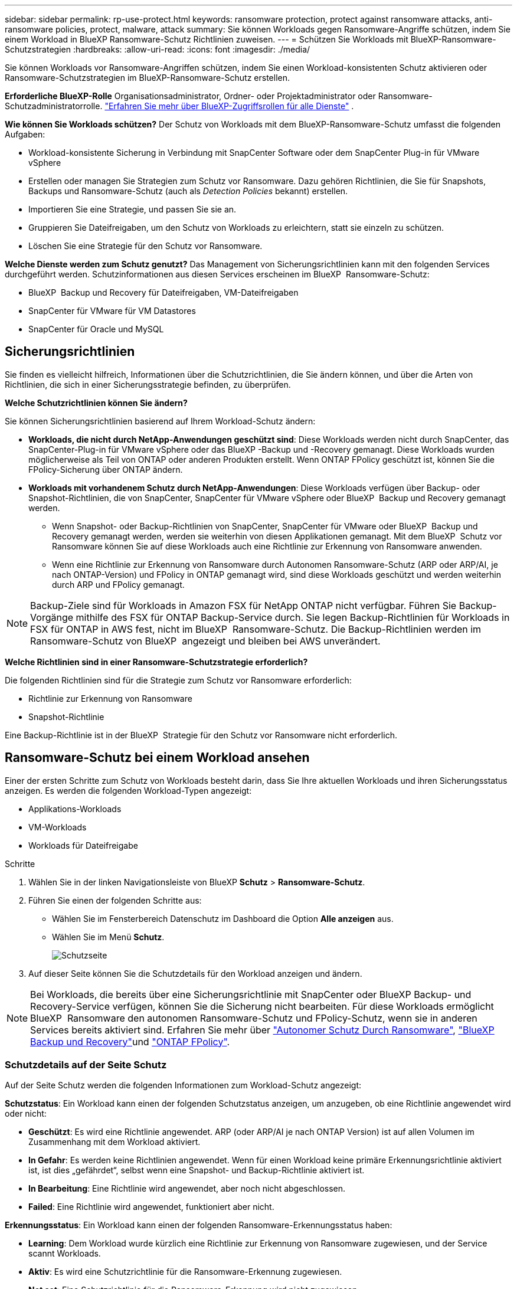 ---
sidebar: sidebar 
permalink: rp-use-protect.html 
keywords: ransomware protection, protect against ransomware attacks, anti-ransomware policies, protect, malware, attack 
summary: Sie können Workloads gegen Ransomware-Angriffe schützen, indem Sie einem Workload in BlueXP Ransomware-Schutz Richtlinien zuweisen. 
---
= Schützen Sie Workloads mit BlueXP-Ransomware-Schutzstrategien
:hardbreaks:
:allow-uri-read: 
:icons: font
:imagesdir: ./media/


[role="lead"]
Sie können Workloads vor Ransomware-Angriffen schützen, indem Sie einen Workload-konsistenten Schutz aktivieren oder Ransomware-Schutzstrategien im BlueXP-Ransomware-Schutz erstellen.

*Erforderliche BlueXP-Rolle* Organisationsadministrator, Ordner- oder Projektadministrator oder Ransomware-Schutzadministratorrolle.  https://docs.netapp.com/us-en/bluexp-setup-admin/reference-iam-predefined-roles.html["Erfahren Sie mehr über BlueXP-Zugriffsrollen für alle Dienste"^] .

*Wie können Sie Workloads schützen?* Der Schutz von Workloads mit dem BlueXP-Ransomware-Schutz umfasst die folgenden Aufgaben:

* Workload-konsistente Sicherung in Verbindung mit SnapCenter Software oder dem SnapCenter Plug-in für VMware vSphere
* Erstellen oder managen Sie Strategien zum Schutz vor Ransomware. Dazu gehören Richtlinien, die Sie für Snapshots, Backups und Ransomware-Schutz (auch als _Detection Policies_ bekannt) erstellen.
* Importieren Sie eine Strategie, und passen Sie sie an.
* Gruppieren Sie Dateifreigaben, um den Schutz von Workloads zu erleichtern, statt sie einzeln zu schützen.
* Löschen Sie eine Strategie für den Schutz vor Ransomware.


*Welche Dienste werden zum Schutz genutzt?* Das Management von Sicherungsrichtlinien kann mit den folgenden Services durchgeführt werden. Schutzinformationen aus diesen Services erscheinen im BlueXP  Ransomware-Schutz:

* BlueXP  Backup und Recovery für Dateifreigaben, VM-Dateifreigaben
* SnapCenter für VMware für VM Datastores
* SnapCenter für Oracle und MySQL




== Sicherungsrichtlinien

Sie finden es vielleicht hilfreich, Informationen über die Schutzrichtlinien, die Sie ändern können, und über die Arten von Richtlinien, die sich in einer Sicherungsstrategie befinden, zu überprüfen.

*Welche Schutzrichtlinien können Sie ändern?*

Sie können Sicherungsrichtlinien basierend auf Ihrem Workload-Schutz ändern:

* *Workloads, die nicht durch NetApp-Anwendungen geschützt sind*: Diese Workloads werden nicht durch SnapCenter, das SnapCenter-Plug-in für VMware vSphere oder das BlueXP -Backup und -Recovery gemanagt. Diese Workloads wurden möglicherweise als Teil von ONTAP oder anderen Produkten erstellt. Wenn ONTAP FPolicy geschützt ist, können Sie die FPolicy-Sicherung über ONTAP ändern.
* *Workloads mit vorhandenem Schutz durch NetApp-Anwendungen*: Diese Workloads verfügen über Backup- oder Snapshot-Richtlinien, die von SnapCenter, SnapCenter für VMware vSphere oder BlueXP  Backup und Recovery gemanagt werden.
+
** Wenn Snapshot- oder Backup-Richtlinien von SnapCenter, SnapCenter für VMware oder BlueXP  Backup und Recovery gemanagt werden, werden sie weiterhin von diesen Applikationen gemanagt. Mit dem BlueXP  Schutz vor Ransomware können Sie auf diese Workloads auch eine Richtlinie zur Erkennung von Ransomware anwenden.
** Wenn eine Richtlinie zur Erkennung von Ransomware durch Autonomen Ransomware-Schutz (ARP oder ARP/AI, je nach ONTAP-Version) und FPolicy in ONTAP gemanagt wird, sind diese Workloads geschützt und werden weiterhin durch ARP und FPolicy gemanagt.





NOTE: Backup-Ziele sind für Workloads in Amazon FSX für NetApp ONTAP nicht verfügbar. Führen Sie Backup-Vorgänge mithilfe des FSX für ONTAP Backup-Service durch. Sie legen Backup-Richtlinien für Workloads in FSX für ONTAP in AWS fest, nicht im BlueXP  Ransomware-Schutz. Die Backup-Richtlinien werden im Ransomware-Schutz von BlueXP  angezeigt und bleiben bei AWS unverändert.

*Welche Richtlinien sind in einer Ransomware-Schutzstrategie erforderlich?*

Die folgenden Richtlinien sind für die Strategie zum Schutz vor Ransomware erforderlich:

* Richtlinie zur Erkennung von Ransomware
* Snapshot-Richtlinie


Eine Backup-Richtlinie ist in der BlueXP  Strategie für den Schutz vor Ransomware nicht erforderlich.



== Ransomware-Schutz bei einem Workload ansehen

Einer der ersten Schritte zum Schutz von Workloads besteht darin, dass Sie Ihre aktuellen Workloads und ihren Sicherungsstatus anzeigen. Es werden die folgenden Workload-Typen angezeigt:

* Applikations-Workloads
* VM-Workloads
* Workloads für Dateifreigabe


.Schritte
. Wählen Sie in der linken Navigationsleiste von BlueXP *Schutz* > *Ransomware-Schutz*.
. Führen Sie einen der folgenden Schritte aus:
+
** Wählen Sie im Fensterbereich Datenschutz im Dashboard die Option *Alle anzeigen* aus.
** Wählen Sie im Menü *Schutz*.
+
image:screen-protection.png["Schutzseite"]



. Auf dieser Seite können Sie die Schutzdetails für den Workload anzeigen und ändern.



NOTE: Bei Workloads, die bereits über eine Sicherungsrichtlinie mit SnapCenter oder BlueXP Backup- und Recovery-Service verfügen, können Sie die Sicherung nicht bearbeiten. Für diese Workloads ermöglicht BlueXP  Ransomware den autonomen Ransomware-Schutz und FPolicy-Schutz, wenn sie in anderen Services bereits aktiviert sind. Erfahren Sie mehr über https://docs.netapp.com/us-en/ontap/anti-ransomware/index.html["Autonomer Schutz Durch Ransomware"^], https://docs.netapp.com/us-en/bluexp-backup-recovery/index.html["BlueXP Backup und Recovery"^]und https://docs.netapp.com/us-en/ontap/nas-audit/two-parts-fpolicy-solution-concept.html["ONTAP FPolicy"^].



=== Schutzdetails auf der Seite Schutz

Auf der Seite Schutz werden die folgenden Informationen zum Workload-Schutz angezeigt:

*Schutzstatus*: Ein Workload kann einen der folgenden Schutzstatus anzeigen, um anzugeben, ob eine Richtlinie angewendet wird oder nicht:

* *Geschützt*: Es wird eine Richtlinie angewendet. ARP (oder ARP/AI je nach ONTAP Version) ist auf allen Volumen im Zusammenhang mit dem Workload aktiviert.
* *In Gefahr*: Es werden keine Richtlinien angewendet. Wenn für einen Workload keine primäre Erkennungsrichtlinie aktiviert ist, ist dies „gefährdet“, selbst wenn eine Snapshot- und Backup-Richtlinie aktiviert ist.
* *In Bearbeitung*: Eine Richtlinie wird angewendet, aber noch nicht abgeschlossen.
* *Failed*: Eine Richtlinie wird angewendet, funktioniert aber nicht.


*Erkennungsstatus*: Ein Workload kann einen der folgenden Ransomware-Erkennungsstatus haben:

* *Learning*: Dem Workload wurde kürzlich eine Richtlinie zur Erkennung von Ransomware zugewiesen, und der Service scannt Workloads.
* *Aktiv*: Es wird eine Schutzrichtlinie für die Ransomware-Erkennung zugewiesen.
* *Not set*: Eine Schutzrichtlinie für die Ransomware-Erkennung wird nicht zugewiesen.
* *Fehler*: Es wurde eine Ransomware-Erkennungsrichtlinie zugewiesen, aber der Dienst hat einen Fehler festgestellt.
+

TIP: Wenn der Schutz im BlueXP  Ransomware-Schutz aktiviert ist, beginnt die Erkennung von Warnmeldungen und die Berichterstellung, nachdem der Richtlinienstatus für die Ransomware-Erkennung vom Lernmodus in den aktiven Modus geändert wurde.



*Erkennungs-Policy*: Der Name der Ransomware-Erkennungs-Policy erscheint, wenn einer zugewiesen wurde. Wenn die Erkennungsrichtlinie nicht zugewiesen wurde, wird „N/A“ angezeigt.

*Snapshot- und Backup-Richtlinien*: In dieser Spalte werden die Snapshot- und Backup-Richtlinien angezeigt, die auf den Workload und das Produkt bzw. den Service angewendet werden, mit dem diese Richtlinien verwaltet werden.

* Gemanagt von SnapCenter
* Management über das SnapCenter Plug-in für VMware vSphere
* Management durch BlueXP Backup und Recovery
* Name der Ransomware-Schutzrichtlinie, die Snapshots und Backups regelt
* Keine


* Workload-Bedeutung*

BlueXP für den Schutz vor Ransomware weist jedem Workload während der Erkennung eine Bedeutung oder Priorität zu. Grundlage dafür ist eine Analyse jedes Workloads. Die Workload-Bedeutung wird durch die folgenden Snapshot-Häufigkeit bestimmt:

* *Kritisch*: Snapshot-Kopien wurden pro Stunde erstellt (sehr ambitionierter Schutzplan)
* *Wichtig*: Snapshot-Kopien wurden weniger als 1 pro Stunde erstellt, jedoch mehr als 1 pro Tag
* *Standard*: Snapshot Kopien wurden pro Tag erstellt


*Vordefinierte Erkennungsrichtlinien*

Sie können eine der folgenden vordefinierten Richtlinien für den BlueXP  Ransomware-Schutz wählen, die auf die Workload-Bedeutung abgestimmt sind:

[cols="10,15a,20,15,15,15"]
|===
| Richtlinienebene | Snapshot | Frequenz | Aufbewahrung (Tage) | # Von Snapshot Kopien | Max. # Snapshot Kopien insgesamt 


.4+| *Richtlinie für kritische Workloads*  a| 
Quartal stündlich
| Alle 15 Min | 3 | 288 | 309 


| Täglich  a| 
Alle 1 Tag
| 14 | 14 | 309 


| Wöchentlich  a| 
Alle 1 Woche
| 35 | 5 | 309 


| Monatlich  a| 
Alle 30 Tage
| 60 | 2 | 309 


.4+| *Wichtige Workload Policy*  a| 
Quartal stündlich
| Alle 30 Minuten | 3 | 144 | 165 


| Täglich  a| 
Alle 1 Tag
| 14 | 14 | 165 


| Wöchentlich  a| 
Alle 1 Woche
| 35 | 5 | 165 


| Monatlich  a| 
Alle 30 Tage
| 60 | 2 | 165 


.4+| *Richtlinie für Standard-Workloads*  a| 
Quartal stündlich
| Alle 30 Min | 3 | 72 | 93 


| Täglich  a| 
Alle 1 Tag
| 14 | 14 | 93 


| Wöchentlich  a| 
Alle 1 Woche
| 35 | 5 | 93 


| Monatlich  a| 
Alle 30 Tage
| 60 | 2 | 93 
|===


== Applikations- oder VM-konsistenter Schutz mit SnapCenter

Durch die Aktivierung des Applikations- oder VM-konsistenten Schutzes können Sie Ihre Applikations- oder VM-Workloads konsistent schützen. So wird ein ruhender und konsistenter Zustand erreicht, um zu einem späteren Zeitpunkt bei Bedarf einen potenziellen Datenverlust zu vermeiden.

Bei diesem Prozess wird die Registrierung des SnapCenter Softwareservers für Applikationen oder des SnapCenter Plug-ins für VMware vSphere für VMs mithilfe von Backup und Recovery von BlueXP initiiert.

Nachdem Sie einen Workload-konsistenten Schutz aktiviert haben, können Sie Sicherungsstrategien in BlueXP Ransomware-Schutz managen. Die Datensicherungsstrategie umfasst die Snapshot- und Backup-Richtlinien, die an anderer Stelle gemanagt werden, sowie eine im BlueXP  Ransomware-Schutz gemanagte Richtlinie zur Erkennung von Ransomware.

Weitere Informationen zur Registrierung von SnapCenter oder SnapCenter Plug-in für VMware vSphere mit BlueXP Backup und Recovery finden Sie hier:

* https://docs.netapp.com/us-en/bluexp-backup-recovery/task-register-snapcenter-server.html["Registrieren der SnapCenter-Serversoftware"^]
* https://docs.netapp.com/us-en/bluexp-backup-recovery/task-register-snapCenter-plug-in-for-vmware-vsphere.html["Registrieren Sie das SnapCenter Plug-in für VMware vSphere"^]


.Schritte
. Wählen Sie im Menü BlueXP Ransomware Protection die Option *Dashboard* aus.
. Suchen Sie im Bereich Empfehlungen eine der folgenden Empfehlungen, und wählen Sie *Überprüfen und Beheben* aus:
+
** Registrieren Sie verfügbaren SnapCenter Server mit BlueXP
** Verfügbares SnapCenter Plug-in für VMware vSphere (SCV) mit BlueXP registrieren


. Folgen Sie den Informationen, um den SnapCenter oder SnapCenter Plug-in für VMware vSphere Host mithilfe von BlueXP Backup und Recovery zu registrieren.
. Zurück zum Ransomware-Schutz von BlueXP
. Über den BlueXP Ransomware-Schutz gelangen Sie über das Dashboard und starten den Erdeckungsprozess erneut.
. Wählen Sie bei BlueXP vor Ransomware-Schutz *Schutz* aus, um die Seite Schutz anzuzeigen.
. Überprüfen Sie die Details in der Spalte Snapshot- und Backup-Richtlinien auf der Seite Schutz, um zu sehen, dass die Richtlinien an anderer Stelle gemanagt werden.




== Mit einer Strategie für den Schutz vor Ransomware

Sie können Workloads mit einer Strategie zum Schutz vor Ransomware versehen. Dies hängt davon ab, ob die Snapshot- und Backup-Richtlinien bereits vorhanden sind:

* *Erstellen Sie eine Ransomware-Schutzstrategie, wenn Sie keine Snapshot- oder Backup-Richtlinien haben*. Wenn Snapshot- oder Backup-Richtlinien für den Workload nicht vorhanden sind, können Sie eine Strategie für den Ransomware-Schutz entwickeln. Diese kann die folgenden Richtlinien enthalten, die Sie in BlueXP  Ransomware-Schutz erstellen:
+
** Snapshot-Richtlinie
** Backup-Richtlinie
** Richtlinie zur Erkennung von Ransomware


* *Eine Erkennungsrichtlinie für Workloads erstellen, die bereits Snapshot- und Backup-Richtlinien* haben, die in anderen NetApp Produkten oder Services gemanagt werden. Die Erkennungsrichtlinie ändert nicht die Richtlinien, die in anderen Produkten verwaltet werden.




=== Strategie für Ransomware-Schutz entwickeln (ohne Snapshot- und Backup-Richtlinien)

Wenn Snapshot- oder Backup-Richtlinien für den Workload nicht vorhanden sind, können Sie eine Strategie für den Ransomware-Schutz entwickeln. Diese kann die folgenden Richtlinien enthalten, die Sie in BlueXP  Ransomware-Schutz erstellen:

* Snapshot-Richtlinie
* Backup-Richtlinie
* Richtlinie zur Erkennung von Ransomware


.Schritte, um eine Strategie für den Schutz vor Ransomware zu entwickeln
. Wählen Sie im Menü BlueXP Ransomware Protection die Option *Protection* aus.
+
image:screen-protection.png["Seite „Strategie verwalten“"]

. Wählen Sie auf der Seite Schutz die Option *Schutzstrategien verwalten* aus.
+
image:screen-protection-strategy.png["Strategien managen"]

. Wählen Sie auf der Seite Ransomware-Schutzstrategien *Hinzufügen* aus.
+
image:screen-protection-strategy-add.png["Seite „Strategie hinzufügen“ mit dem Abschnitt „Snapshot“"]

. Geben Sie einen neuen Strategienamen ein, oder geben Sie einen vorhandenen Namen ein, um ihn zu kopieren. Wenn Sie einen vorhandenen Namen eingeben, wählen Sie den zu kopierenden Namen aus und wählen Sie *Kopieren*.
+

NOTE: Wenn Sie eine vorhandene Strategie kopieren und ändern möchten, hängt der Dienst „_copy“ an den ursprünglichen Namen an. Sie sollten den Namen und mindestens eine Einstellung ändern, um sie eindeutig zu machen.

. Wählen Sie für jedes Element den Pfeil *nach unten*.
+
** *Erkennungspolitik*:
+
*** *Richtlinie*: Wählen Sie eine der vorkonzipierten Erkennungsrichtlinien.
*** *Primäre Erkennung*: Aktivieren Sie die Ransomware-Erkennung, damit der Service potenzielle Ransomware-Angriffe erkennen kann.
*** *Dateierweiterungen blockieren*: Aktivieren Sie diese, damit der Service-Block verdächtige Dateierweiterungen kennt. Der Service erstellt automatische Snapshot-Kopien, wenn die primäre Erkennung aktiviert ist.
+
Wenn Sie die blockierten Dateierweiterungen ändern möchten, bearbeiten Sie sie im System Manager.



** *Snapshot-Richtlinie*:
+
*** *Snapshot Policy Basisname*: Wählen Sie eine Policy aus oder wählen Sie *Create* und geben Sie einen Namen für die Snapshot Policy ein.
*** *Snapshot-Sperrung*: Aktivieren Sie diese Funktion, um die Snapshot-Kopien im Primärspeicher zu sperren, damit sie für einen bestimmten Zeitraum nicht geändert oder gelöscht werden können, selbst wenn ein Ransomware-Angriff seinen Weg zum Backup-Storage-Ziel findet. Dies wird auch _unveränderlicher Storage_ genannt. Dies ermöglicht eine schnellere Wiederherstellung.
+
Wenn ein Snapshot gesperrt ist, wird die Gültigkeitsdauer des Volumes auf die Ablaufzeit der Snapshot-Kopie festgelegt.

+
Snapshot Kopien sind mit ONTAP 9.12.1 und höher gesperrt. Weitere Informationen zu SnapLock finden Sie unter https://docs.netapp.com/us-en/ontap/snaplock/index.html["SnapLock in ONTAP"^].

*** *Snapshot-Zeitpläne*: Wählen Sie Zeitplanoptionen, die Anzahl der zu befolgenden Snapshot-Kopien und wählen Sie aus, um den Zeitplan zu aktivieren.


** *Backup-Richtlinie*:
+
*** *Backup Policy Basisname*: Geben Sie einen neuen Namen ein oder wählen Sie einen vorhandenen Namen.
*** *Backup-Zeitpläne*: Wählen Sie Zeitplanoptionen für sekundären Speicher und aktivieren Sie den Zeitplan.




+

TIP: Um die Backup-Sperrung auf dem sekundären Speicher zu aktivieren, konfigurieren Sie Ihre Backup-Ziele mit der Option *Einstellungen*. Weitere Informationen finden Sie unter link:rp-use-settings.html["Einstellungen konfigurieren"].

. Wählen Sie *Hinzufügen*.




=== Fügen Sie einer Erkennungsrichtlinie zu Workloads hinzu, die bereits über Snapshot- und Backup-Richtlinien verfügen

Mit dem BlueXP  Ransomware-Schutz können Sie Workloads, die bereits über Snapshot- und Backup-Richtlinien verfügen und die in anderen NetApp Produkten oder Services gemanagt werden, eine Richtlinie zur Ransomware-Erkennung zuweisen. Die Erkennungsrichtlinie ändert nicht die Richtlinien, die in anderen Produkten verwaltet werden.

Andere Services, wie BlueXP Backup und Recovery sowie SnapCenter, nutzen zur Steuerung von Workloads folgende Richtlinien:

* Richtlinien für Snapshots
* Richtlinien für die Replizierung auf sekundären Storage
* Richtlinien für Backups in Objekt-Storage


.Schritte
. Wählen Sie im Menü BlueXP Ransomware Protection die Option *Protection* aus.
+
image:screen-protection.png["Seite „Strategie verwalten“"]

. Wählen Sie auf der Seite Schutz einen Workload aus, und wählen Sie *Schutz* aus.
+
Auf der Seite Protect werden die Richtlinien angezeigt, die durch SnapCenter Software, SnapCenter für VMware vSphere und BlueXP Backup und Recovery gemanagt werden.

+
Im folgenden Beispiel sind die von SnapCenter gemanagten Richtlinien dargestellt:

+
image:screen-protect-sc-policies.png["Seite „Schutz“ mit SnapCenter-Richtlinien"]

+
Im folgenden Beispiel sind die Richtlinien dargestellt, die durch BlueXP Backup und Recovery gemanagt werden:

+
image:screen-protect-br-policies.png["Seite schützen, die BlueXP Backup- und Recovery-Richtlinien anzeigt"]

. Klicken Sie auf den Pfeil nach unten, um Details zu den an anderer Stelle verwalteten Richtlinien anzuzeigen.
. Um zusätzlich zu den an anderer Stelle gemanagten Snapshot- und Backup-Richtlinien eine Erkennungsrichtlinie anzuwenden, wählen Sie die Erkennungsrichtlinie aus.
. Wählen Sie *Schutz*.
. Überprüfen Sie auf der Seite Schutz die Spalte Erkennungsrichtlinie, um die zugewiesene Erkennungsrichtlinie anzuzeigen. Außerdem wird in der Spalte Snapshot- und Backup-Richtlinien der Name des Produkts oder Service angezeigt, das die Richtlinien verwaltet.




=== Weisen Sie eine andere Richtlinie zu

Sie können eine andere Schutzrichtlinie zuweisen, die die aktuelle ersetzt.

.Schritte
. Wählen Sie im Menü BlueXP Ransomware Protection die Option *Protection* aus.
. Wählen Sie auf der Seite Schutz in der Workload-Zeile *Schutz bearbeiten* aus.
. Klicken Sie auf der Seite Richtlinien auf den Abwärtspfeil für die Richtlinie, die Sie zuweisen möchten, um die Details zu überprüfen.
. Wählen Sie die Richtlinie aus, die Sie zuweisen möchten.
. Wählen Sie *protect*, um die Änderung abzuschließen.




== Gruppieren von Dateifreigaben für einen einfacheren Schutz

Das Gruppieren von Dateifreigaben erleichtert den Schutz Ihres Datenbestands. Der Service kann alle Volumes einer Gruppe gleichzeitig schützen, anstatt jedes Volume separat zu schützen.

.Schritte
. Wählen Sie im Menü BlueXP Ransomware Protection die Option *Protection* aus.
+
image:screen-protection.png["Seite „Strategie verwalten“"]

. Wählen Sie auf der Seite Schutz die Registerkarte Schutzgruppen aus.
+
image:screen-protection-groups.png["Seite Schutzgruppen"]

. Wählen Sie *Hinzufügen*.
+
image:screen-protection-groups-add.png["Schutzgruppenseite hinzufügen"]

. Geben Sie einen Namen für die Schutzgruppe ein.
. Führen Sie einen der folgenden Schritte aus:
+
.. Wenn Sie bereits über Sicherungsrichtlinien verfügen, wählen Sie aus, ob Sie Workloads je nach Management durch eine der folgenden Optionen gruppieren möchten:
+
*** BlueXP vor Ransomware-Schutz
*** SnapCenter oder BlueXP  Backup und Recovery


.. Wenn Sie noch keine Sicherungsrichtlinien festgelegt haben, werden auf der Seite die vorkonfigurierten Strategien zum Schutz vor Ransomware angezeigt.
+
... Wählen Sie eine, um Ihre Gruppe zu schützen und wählen Sie *Weiter*.
... Wenn der ausgewählte Workload Volumes in mehreren Arbeitsumgebungen enthält, wählen Sie das Backup-Ziel für die verschiedenen Arbeitsumgebungen aus, damit diese in der Cloud gesichert werden können.




. Wählen Sie die Workloads aus, die der Gruppe hinzugefügt werden sollen.
+

TIP: Um weitere Details zu den Workloads anzuzeigen, blättern Sie nach rechts.

. Wählen Sie *Weiter*.
+
image:screen-protection-groups-policy.png["Schutzgruppe hinzufügen – Seite „Richtlinie“"]

. Wählen Sie die Richtlinie aus, die den Schutz für diese Gruppe regelt.
. Wählen Sie *Weiter*.
. Überprüfen Sie die Auswahl für die Schutzgruppe.
. Wählen Sie *Hinzufügen*.




=== Entfernen von Workloads aus einer Gruppe

Möglicherweise müssen Sie später Workloads aus einer vorhandenen Gruppe entfernen.

.Schritte
. Wählen Sie im Menü BlueXP Ransomware Protection die Option *Protection* aus.
. Wählen Sie auf der Seite Schutz die Registerkarte Schutzgruppen aus.
. Wählen Sie die Gruppe aus, aus der Sie einen oder mehrere Workloads entfernen möchten.
+
image:screen-protection-groups-more-workloads.png["Seite „Details zu Schutzgruppen“"]

. Wählen Sie auf der Seite Ausgewählte Schutzgruppe den Workload aus, den Sie aus der Gruppe entfernen möchten, und wählen Sie die Option *actions* ausimage:screenshot_horizontal_more_button.gif["Schaltfläche „Aktionen“"].
. Wählen Sie im Menü Aktionen die Option *Workload entfernen*.
. Bestätigen Sie, dass Sie den Workload entfernen möchten, und wählen Sie *Entfernen*.




=== Löschen Sie die Schutzgruppe

Durch Löschen der Schutzgruppe werden die Gruppe und ihr Schutz entfernt, die einzelnen Workloads werden jedoch nicht entfernt.

.Schritte
. Wählen Sie im Menü BlueXP Ransomware Protection die Option *Protection* aus.
. Wählen Sie auf der Seite Schutz die Registerkarte Schutzgruppen aus.
. Wählen Sie die Gruppe aus, aus der Sie einen oder mehrere Workloads entfernen möchten.
+
image:screen-protection-groups-more-workloads.png["Seite „Details zu Schutzgruppen“"]

. Wählen Sie auf der ausgewählten Schutzgruppenseite oben rechts *Schutzgruppe löschen* aus.
. Bestätigen Sie, dass Sie die Gruppe löschen möchten, und wählen Sie *Löschen*.




== Management von Strategien für den Ransomware-Schutz

Sie können eine Ransomware-Strategie löschen.



=== Sehen Sie sich Workloads an, die durch eine Strategie zum Schutz vor Ransomware geschützt sind

Bevor Sie eine Strategie für den Schutz vor Ransomware löschen, sollten Sie sich zeigen lassen, welche Workloads von dieser Strategie geschützt sind.

Sie können die Workloads in der Liste der Strategien anzeigen oder wenn Sie eine bestimmte Strategie bearbeiten.

.Schritte beim Anzeigen der Strategieliste
. Wählen Sie im Menü BlueXP Ransomware Protection die Option *Protection* aus.
. Wählen Sie auf der Seite Schutz die Option *Schutzstrategien verwalten* aus.
+
Die Ransomware-Schutz Strategien Seite zeigt eine Liste von Strategien.

+
image:screen-protection-strategy-list.png["Ransomware Schutz Strategien Bildschirm mit einer Liste von Strategien"]

. Klicken Sie auf der Seite Ransomware-Schutzstrategien in der Spalte geschützte Workloads auf den Pfeil nach unten am Ende der Zeile.




=== Löschen Sie eine Strategie für den Schutz vor Ransomware

Sie können eine Sicherungsstrategie löschen, die derzeit keiner Workload zugeordnet ist.

.Schritte
. Wählen Sie im Menü BlueXP Ransomware Protection die Option *Protection* aus.
. Wählen Sie auf der Seite Schutz die Option *Schutzstrategien verwalten* aus.
. Wählen Sie auf der Seite Strategien verwalten die Option *Aktionen* image:screenshot_horizontal_more_button.gif["Schaltfläche „Aktionen“"] für die Strategie aus, die Sie löschen möchten.
. Wählen Sie im Menü Aktionen die Option *Richtlinie löschen*.

